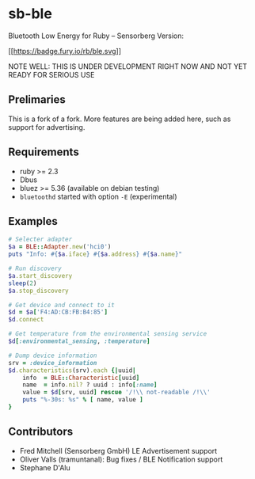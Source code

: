 * sb-ble
  :PROPERTIES:
  :CUSTOM_ID: ruby-ble
  :END:

  Bluetooth Low Energy for Ruby -- Sensorberg Version:

  [[https://badge.fury.io/rb/ble][[[https://badge.fury.io/rb/ble.svg]]]]

  NOTE WELL: THIS IS UNDER DEVELOPMENT RIGHT NOW AND NOT
  YET READY FOR SERIOUS USE

** Prelimaries
   This is a fork of a fork. More features are being added here,
   such as support for advertising.

** Requirements
   :PROPERTIES:
   :CUSTOM_ID: requirements
   :END:

   -  ruby >= 2.3
   -  Dbus
   -  bluez >= 5.36 (available on debian testing)
   -  =bluetoothd= started with option =-E= (experimental)

** Examples
   :PROPERTIES:
   :CUSTOM_ID: examples
   :END:

#+BEGIN_SRC ruby
    # Selecter adapter
    $a = BLE::Adapter.new('hci0')
    puts "Info: #{$a.iface} #{$a.address} #{$a.name}"

    # Run discovery
    $a.start_discovery
    sleep(2)
    $a.stop_discovery

    # Get device and connect to it
    $d = $a['F4:AD:CB:FB:B4:85']
    $d.connect

    # Get temperature from the environmental sensing service
    $d[:environmental_sensing, :temperature]

    # Dump device information
    srv = :device_information
    $d.characteristics(srv).each {|uuid|
        info  = BLE::Characteristic[uuid]
        name  = info.nil? ? uuid : info[:name]
        value = $d[srv, uuid] rescue '/!\\ not-readable /!\\'
        puts "%-30s: %s" % [ name, value ]
    }
#+END_SRC

** Contributors
   :PROPERTIES:
   :CUSTOM_ID: contributors
   :END:

- Fred Mitchell (Sensorberg GmbH) LE Advertisement support
- Oliver Valls (tramuntanal): Bug fixes / BLE Notification support
- Stephane D'Alu
